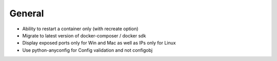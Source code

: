 General
=======
* Ability to restart a container only (with recreate option)
* Migrate to latest version of docker-composer / docker sdk
* Display exposed ports only for Win and Mac as well as IPs only for Linux
* Use python-anyconfig for Config validation and not configobj
